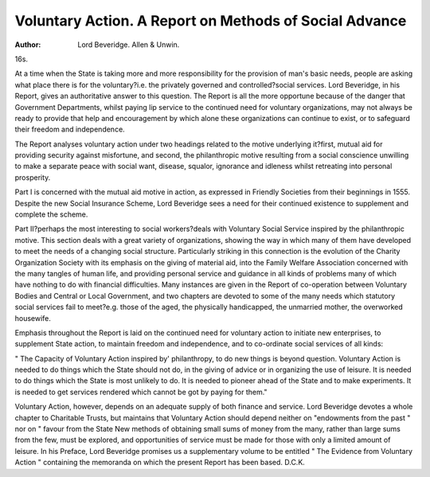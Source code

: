 Voluntary Action. A Report on Methods of Social Advance
=======================================================

:Author: Lord Beveridge. Allen & Unwin.
16s.

At a time when the State is taking more and more
responsibility for the provision of man's basic
needs, people are asking what place there is for the
voluntary?i.e. the privately governed and controlled?social services. Lord Beveridge, in his
Report, gives an authoritative answer to this
question. The Report is all the more opportune
because of the danger that Government Departments, whilst paying lip service to the continued
need for voluntary organizations, may not always
be ready to provide that help and encouragement
by which alone these organizations can continue
to exist, or to safeguard their freedom and independence.

The Report analyses voluntary action under two
headings related to the motive underlying it?first,
mutual aid for providing security against misfortune, and second, the philanthropic motive
resulting from a social conscience unwilling to make
a separate peace with social want, disease, squalor,
ignorance and idleness whilst retreating into
personal prosperity.

Part I is concerned with the mutual aid motive
in action, as expressed in Friendly Societies from
their beginnings in 1555. Despite the new Social
Insurance Scheme, Lord Beveridge sees a need for
their continued existence to supplement and complete the scheme.

Part II?perhaps the most interesting to social
workers?deals with Voluntary Social Service
inspired by the philanthropic motive. This section
deals with a great variety of organizations, showing
the way in which many of them have developed to
meet the needs of a changing social structure.
Particularly striking in this connection is the
evolution of the Charity Organization Society with
its emphasis on the giving of material aid, into the
Family Welfare Association concerned with the
many tangles of human life, and providing personal
service and guidance in all kinds of problems many
of which have nothing to do with financial difficulties.
Many instances are given in the Report of
co-operation between Voluntary Bodies and Central
or Local Government, and two chapters are devoted
to some of the many needs which statutory social
services fail to meet?e.g. those of the aged, the
physically handicapped, the unmarried mother,
the overworked housewife.

Emphasis throughout the Report is laid on the
continued need for voluntary action to initiate new
enterprises, to supplement State action, to maintain
freedom and independence, and to co-ordinate
social services of all kinds:

" The Capacity of Voluntary Action inspired by'
philanthropy, to do new things is beyond question.
Voluntary Action is needed to do things which the
State should not do, in the giving of advice or in
organizing the use of leisure. It is needed to do
things which the State is most unlikely to do. It is
needed to pioneer ahead of the State and to make
experiments. It is needed to get services rendered
which cannot be got by paying for them."

Voluntary Action, however, depends on an
adequate supply of both finance and service. Lord
Beveridge devotes a whole chapter to Charitable
Trusts, but maintains that Voluntary Action should
depend neither on "endowments from the past "
nor on " favour from the State New methods
of obtaining small sums of money from the many,
rather than large sums from the few, must be
explored, and opportunities of service must be made
for those with only a limited amount of leisure.
In his Preface, Lord Beveridge promises us a
supplementary volume to be entitled " The Evidence
from Voluntary Action " containing the memoranda
on which the present Report has been based.
D.C.K.
